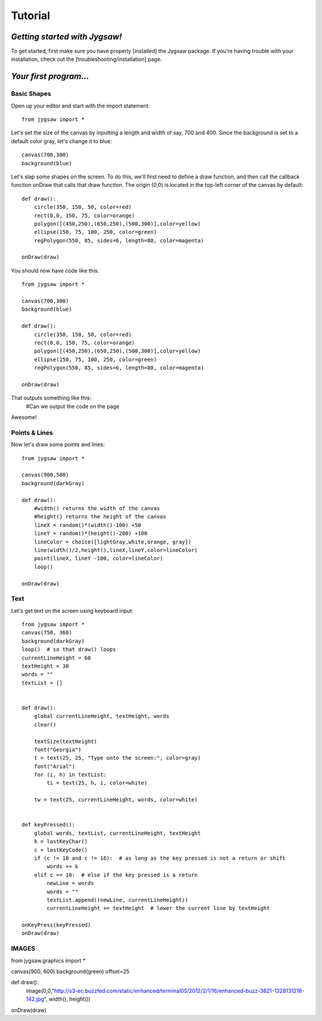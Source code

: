 Tutorial
=========

.. highlight:: python

------------------------------
*Getting started with Jygsaw!*
------------------------------

To get started, first make sure you have properly [installed] the Jygsaw package. If you're having trouble with your installation, check out the [troubleshooting/installation] page.

-----------------------
*Your first program...*
-----------------------
^^^^^^^^^^^^
Basic Shapes
^^^^^^^^^^^^

Open up your editor and start with the import statement::

    from jygsaw import *

Let's set the size of the canvas by inputting a length and width of say, 700 and 400. Since the background is set to a default color gray, let's change it to blue::

    canvas(700,300)
    background(blue)

Let's slap some shapes on the screen. To do this, we'll first need to define a draw function, and then call the callback function onDraw that calls that draw function. The origin (0,0) is located in the top-left corner of the canvas by default::

    def draw():
        circle(350, 150, 50, color=red)
        rect(0,0, 150, 75, color=orange)
        polygon([(450,250),(650,250),(500,300)],color=yellow)
        ellipse(150, 75, 100, 250, color=green)
        regPolygon(550, 85, sides=6, length=80, color=magenta)

    onDraw(draw)


You should now have code like this::

    from jygsaw import *

    canvas(700,300)
    background(blue)

    def draw():
        circle(350, 150, 50, color=red)
        rect(0,0, 150, 75, color=orange)
        polygon([(450,250),(650,250),(500,300)],color=yellow)
        ellipse(150, 75, 100, 250, color=green)
        regPolygon(550, 85, sides=6, length=80, color=magenta)

    onDraw(draw)

That outputs something like this:
    #Can we output the code on the page

Awesome! 

^^^^^^^^^^^^^^
Points & Lines
^^^^^^^^^^^^^^

Now let's draw some points and lines::

    from jygsaw import *

    canvas(900,500)
    background(darkGray)

    def draw():
        #width() returns the width of the canvas
        #height() returns the height of the canvas
        lineX = random()*(width()-100) +50 
        lineY = random()*(height()-200) +100 
        lineColor = choice([lightGray,white,orange, gray])
        line(width()/2,height(),lineX,lineY,color=lineColor)
        point(lineX, lineY -100, color=lineColor)
        loop()

    onDraw(draw)

^^^^^
Text
^^^^^
Let's get text on the screen using keyboard input::

    from jygsaw import *
    canvas(750, 360)
    background(darkGray)
    loop()  # so that draw() loops
    currentLineHeight = 60
    textHeight = 30
    words = ""
    textList = []


    def draw():
        global currentLineHeight, textHeight, words
        clear()

        textSize(textHeight)
        font("Georgia")
        t = text(25, 25, "Type onto the screen:", color=gray)
        font("Arial")
        for (i, h) in textList:
            ti = text(25, h, i, color=white)

        tw = text(25, currentLineHeight, words, color=white)


    def keyPressed():
        global words, textList, currentLineHeight, textHeight
        k = lastKeyChar()
        c = lastKeyCode()
        if (c != 10 and c != 16):  # as long as the key pressed is not a return or shift
            words += k
        elif c == 10:  # else if the key pressed is a return
            newLine = words
            words = ""
            textList.append((newLine, currentLineHeight))
            currentLineHeight += textHeight  # lower the current line by textHeight

    onKeyPress(keyPressed)
    onDraw(draw)
    
^^^^^^
IMAGES
^^^^^^
from jygsaw.graphics import *

canvas(900, 600)
background(green)
offset=25

def draw():
    image(0,0,"http://s3-ec.buzzfed.com/static/enhanced/terminal05/2012/2/1/16/enhanced-buzz-3821-1328131216-142.jpg", width(), height())

onDraw(draw)


